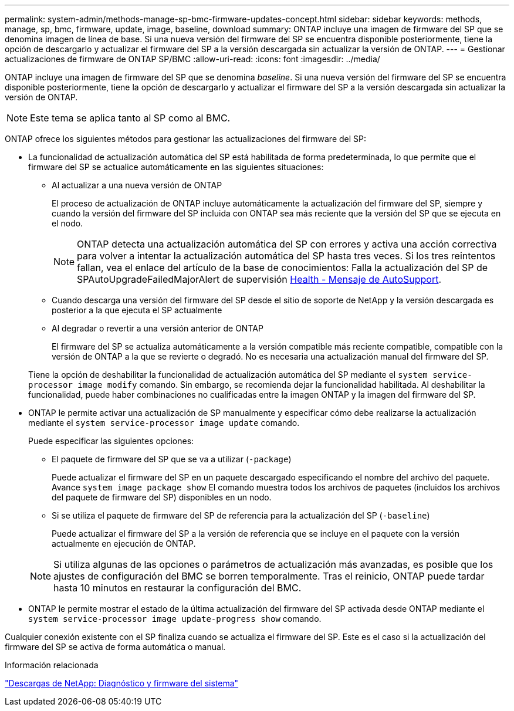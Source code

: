 ---
permalink: system-admin/methods-manage-sp-bmc-firmware-updates-concept.html 
sidebar: sidebar 
keywords: methods, manage, sp, bmc, firmware, update, image, baseline, download 
summary: ONTAP incluye una imagen de firmware del SP que se denomina imagen de línea de base. Si una nueva versión del firmware del SP se encuentra disponible posteriormente, tiene la opción de descargarlo y actualizar el firmware del SP a la versión descargada sin actualizar la versión de ONTAP. 
---
= Gestionar actualizaciones de firmware de ONTAP SP/BMC
:allow-uri-read: 
:icons: font
:imagesdir: ../media/


[role="lead"]
ONTAP incluye una imagen de firmware del SP que se denomina _baseline_. Si una nueva versión del firmware del SP se encuentra disponible posteriormente, tiene la opción de descargarlo y actualizar el firmware del SP a la versión descargada sin actualizar la versión de ONTAP.

[NOTE]
====
Este tema se aplica tanto al SP como al BMC.

====
ONTAP ofrece los siguientes métodos para gestionar las actualizaciones del firmware del SP:

* La funcionalidad de actualización automática del SP está habilitada de forma predeterminada, lo que permite que el firmware del SP se actualice automáticamente en las siguientes situaciones:
+
** Al actualizar a una nueva versión de ONTAP
+
El proceso de actualización de ONTAP incluye automáticamente la actualización del firmware del SP, siempre y cuando la versión del firmware del SP incluida con ONTAP sea más reciente que la versión del SP que se ejecuta en el nodo.

+
[NOTE]
====
ONTAP detecta una actualización automática del SP con errores y activa una acción correctiva para volver a intentar la actualización automática del SP hasta tres veces. Si los tres reintentos fallan, vea el enlace del artículo de la base de conocimientos: Falla la actualización del SP de SPAutoUpgradeFailedMajorAlert de supervisión https://kb.netapp.com/Advice_and_Troubleshooting/Data_Storage_Software/ONTAP_OS/Health_Monitor_SPAutoUpgradeFailedMajorAlert__SP_upgrade_fails_-_AutoSupport_Message[Health - Mensaje de AutoSupport].

====
** Cuando descarga una versión del firmware del SP desde el sitio de soporte de NetApp y la versión descargada es posterior a la que ejecuta el SP actualmente
** Al degradar o revertir a una versión anterior de ONTAP
+
El firmware del SP se actualiza automáticamente a la versión compatible más reciente compatible, compatible con la versión de ONTAP a la que se revierte o degradó. No es necesaria una actualización manual del firmware del SP.



+
Tiene la opción de deshabilitar la funcionalidad de actualización automática del SP mediante el `system service-processor image modify` comando. Sin embargo, se recomienda dejar la funcionalidad habilitada. Al deshabilitar la funcionalidad, puede haber combinaciones no cualificadas entre la imagen ONTAP y la imagen del firmware del SP.

* ONTAP le permite activar una actualización de SP manualmente y especificar cómo debe realizarse la actualización mediante el `system service-processor image update` comando.
+
Puede especificar las siguientes opciones:

+
** El paquete de firmware del SP que se va a utilizar (`-package`)
+
Puede actualizar el firmware del SP en un paquete descargado especificando el nombre del archivo del paquete. Avance `system image package show` El comando muestra todos los archivos de paquetes (incluidos los archivos del paquete de firmware del SP) disponibles en un nodo.

** Si se utiliza el paquete de firmware del SP de referencia para la actualización del SP (`-baseline`)
+
Puede actualizar el firmware del SP a la versión de referencia que se incluye en el paquete con la versión actualmente en ejecución de ONTAP.



+
[NOTE]
====
Si utiliza algunas de las opciones o parámetros de actualización más avanzadas, es posible que los ajustes de configuración del BMC se borren temporalmente. Tras el reinicio, ONTAP puede tardar hasta 10 minutos en restaurar la configuración del BMC.

====
* ONTAP le permite mostrar el estado de la última actualización del firmware del SP activada desde ONTAP mediante el `system service-processor image update-progress show` comando.


Cualquier conexión existente con el SP finaliza cuando se actualiza el firmware del SP. Este es el caso si la actualización del firmware del SP se activa de forma automática o manual.

.Información relacionada
https://mysupport.netapp.com/site/downloads/firmware/system-firmware-diagnostics["Descargas de NetApp: Diagnóstico y firmware del sistema"^]
